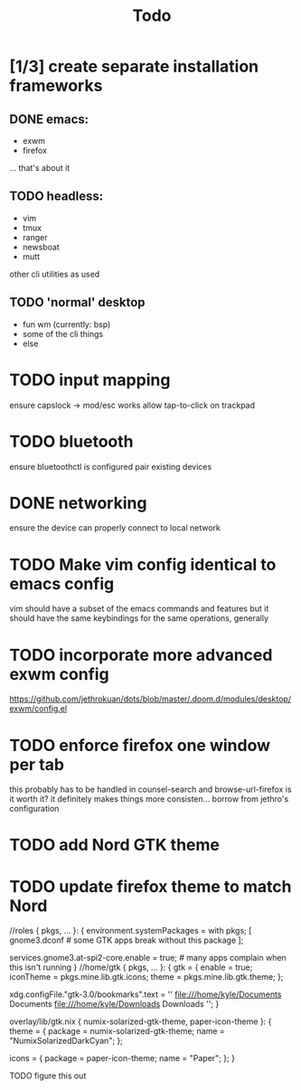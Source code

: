 #+TITLE: Todo
* [1/3] create separate installation frameworks
** DONE emacs:
CLOSED: [2020-07-19 Sun 06:19]
   - exwm
   - firefox
   ... that's about it
** TODO headless:
   - vim
   - tmux
   - ranger
   - newsboat
   - mutt
   other cli utilities as used
** TODO 'normal' desktop
   - fun wm (currently: bsp)
   - some of the cli things
   - else
* TODO input mapping
ensure capslock -> mod/esc works
allow tap-to-click on trackpad
* TODO bluetooth
ensure bluetoothctl is configured
pair existing devices
* DONE networking
CLOSED: [2020-07-19 Sun 06:19]
ensure the device can properly connect to local network
* TODO Make vim config identical to emacs config
vim should have a subset of the emacs commands and features
but it should have the same keybindings for the same operations, generally
* TODO incorporate more advanced exwm config
https://github.com/jethrokuan/dots/blob/master/.doom.d/modules/desktop/exwm/config.el
* TODO enforce firefox one window per tab
this probably has to be handled in counsel-search and browse-url-firefox
is it worth it? it definitely makes things more consisten... borrow from jethro's configuration
* TODO add Nord GTK theme
* TODO update firefox theme to match Nord
//roles
{ pkgs, ... }:
{
  environment.systemPackages = with pkgs; [
    gnome3.dconf # some GTK apps break without this package
  ];

  services.gnome3.at-spi2-core.enable = true; # many apps complain when this isn't running
}
//home/gtk
{ pkgs, ... }:
{
  gtk = {
    enable = true;
    iconTheme = pkgs.mine.lib.gtk.icons;
    theme = pkgs.mine.lib.gtk.theme;
  };

  xdg.configFile."gtk-3.0/bookmarks".text = ''
    file:///home/kyle/Documents Documents
    file:///home/kyle/Downloads Downloads
  '';
}

overlay/lib/gtk.nix
{ numix-solarized-gtk-theme, paper-icon-theme }:
{
  theme = {
    package = numix-solarized-gtk-theme;
    name = "NumixSolarizedDarkCyan";
  };

  icons = {
    package = paper-icon-theme;
    name = "Paper";
  };
}

TODO figure this out

